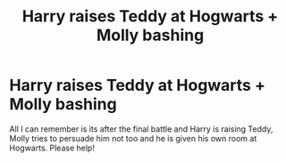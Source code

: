 #+TITLE: Harry raises Teddy at Hogwarts + Molly bashing

* Harry raises Teddy at Hogwarts + Molly bashing
:PROPERTIES:
:Author: jadey86a
:Score: 26
:DateUnix: 1566854312.0
:DateShort: 2019-Aug-27
:FlairText: What's That Fic?
:END:
All I can remember is its after the final battle and Harry is raising Teddy, Molly tries to persuade him not too and he is given his own room at Hogwarts. Please help!

